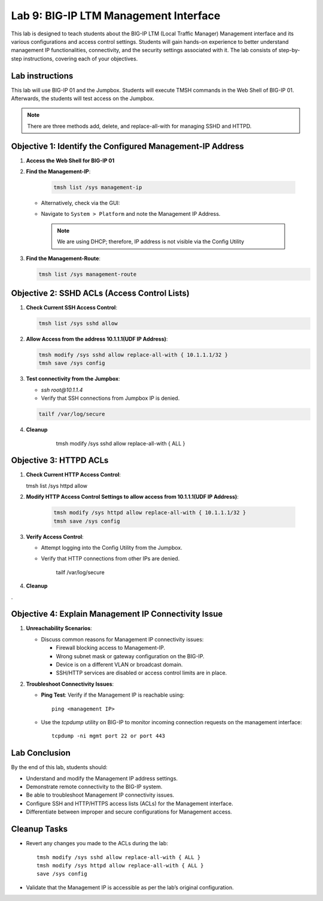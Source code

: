 Lab 9: BIG-IP LTM Management Interface 
===================================

This lab is designed to teach students about the BIG-IP LTM (Local Traffic Manager) Management interface and its various configurations and access control settings. Students will gain hands-on experience to better understand management IP functionalities, connectivity, and the security settings associated with it. The lab consists of step-by-step instructions, covering each of your objectives.

Lab instructions
-----------------
This lab will use BIG-IP 01 and the Jumpbox. Students will execute TMSH commands in the Web Shell of BIG-IP 01. Afterwards, the students will test access on the Jumpbox. 
  
.. note::
   There are three methods add, delete, and replace-all-with for managing SSHD and HTTPD.



Objective 1: Identify the Configured Management-IP Address
----------------------------------------------------------

1. **Access the Web Shell for BIG-IP 01**

2. **Find the Management-IP**:

      .. code-block:: bash 
            
         tmsh list /sys management-ip

      .. image::  /_static/101/tmsh-management-ip.png
         :width: 400

   - Alternatively, check via the GUI:
   - Navigate to ``System > Platform`` and note the Management IP Address.

      .. image::  /_static/101/management-ip.png
         :width: 400

    .. note::
       We are using DHCP; therefore, IP address is not visible via the Config Utility

3. **Find the Management-Route**:

   .. code-block:: bash
   
      tmsh list /sys management-route

   .. image::  /_static/101/tmsh-management-route.png
      :width: 400

Objective 2: SSHD ACLs (Access Control Lists)
---------------------------------------------

1. **Check Current SSH Access Control**:

   .. code-block:: bash

       tmsh list /sys sshd allow

   .. image::  /_static/101/ssh-allow.png
      :width: 400   

2. **Allow Access from the address 10.1.1.1(UDF IP Address)**:

   .. code-block:: bash

        tmsh modify /sys sshd allow replace-all-with { 10.1.1.1/32 }
        tmsh save /sys config

   .. image::  /_static/101/command-sshd-10-1-1-1.png
      :width: 400

3. **Test connectivity from the Jumpbox**:

   - `ssh root@10.1.1.4`

   - Verify that SSH connections from Jumpbox IP is denied.

   .. code-block:: bash

        tailf /var/log/secure

   .. image::  /_static/101/sshd-connection-refused.png
      :width: 400

4. **Cleanup**

        tmsh modify /sys sshd allow replace-all-with { ALL } 

    .. image::  /_static/101/ssh-restore-allow.png
       :width: 400   

Objective 3: HTTPD ACLs
-----------------------

1. **Check Current HTTP Access Control**:

   tmsh list /sys httpd allow
   
   .. image::  /_static/101/http-allow.png
      :width: 400   

2. **Modify HTTP Access Control Settings to allow access from 10.1.1.1(UDF IP Address)**:

      .. code-block:: bash

         tmsh modify /sys httpd allow replace-all-with { 10.1.1.1/32 }
         tmsh save /sys config

   .. image::  /_static/101/http-limit.png
      :width: 400  

3. **Verify Access Control**:

   - Attempt logging into the Config Utility from the Jumpbox.

   - Verify that HTTP connections from other IPs are denied.

        tailf /var/log/secure

   .. image::  /_static/101/sshd-connection-refused.png
      :width: 400

4. **Cleanup**
   
   .. code-block:: bash
        tmsh modify /sys httpd allow replace-all-with { ALL }
        tmsh list /sys httpd allow


   .. image::  /_static/101/http-restore-allow.png
      :width: 400   
.


Objective 4: Explain Management IP Connectivity Issue
-----------------------------------------------------

1. **Unreachability Scenarios**:

   - Discuss common reasons for Management IP connectivity issues:

     - Firewall blocking access to Management-IP.
     - Wrong subnet mask or gateway configuration on the BIG-IP.
     - Device is on a different VLAN or broadcast domain.
     - SSH/HTTP services are disabled or access control limits are in place.

2. **Troubleshoot Connectivity Issues**:

   - **Ping Test**: Verify if the Management IP is reachable using::

       ping <management IP>

   - Use the `tcpdump` utility on BIG-IP to monitor incoming connection requests on the management interface::

       tcpdump -ni mgmt port 22 or port 443


Lab Conclusion
--------------

By the end of this lab, students should:

- Understand and modify the Management IP address settings.
- Demonstrate remote connectivity to the BIG-IP system.
- Be able to troubleshoot Management IP connectivity issues.
- Configure SSH and HTTP/HTTPS access lists (ACLs) for the Management interface.
- Differentiate between improper and secure configurations for Management access.

Cleanup Tasks
-------------

- Revert any changes you made to the ACLs during the lab::

    tmsh modify /sys sshd allow replace-all-with { ALL }
    tmsh modify /sys httpd allow replace-all-with { ALL }
    save /sys config

- Validate that the Management IP is accessible as per the lab’s original configuration.